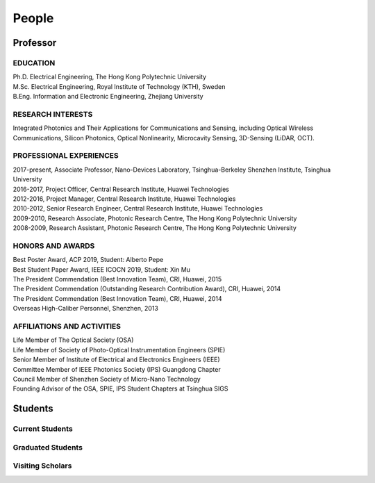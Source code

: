 People
=====================================

Professor
----------

.. raw:: html

    <table>
    <tr>
        <td><IMG src="_static/hyfu.png">&nbsp;&nbsp;&nbsp;&nbsp;&nbsp;&nbsp;&nbsp;&nbsp;</td>
        <td><b>Hongyan Fu</b>&nbsp;&nbsp; <a href="https://scholar.google.com/citations?hl=en&user=ruUJphwAAAAJ&view_op=list_works&sortby=pubdate"
            Google Scholar>(Google Scholar Page)</a><br>    
            BEng, MSc, PhD, SrMIEEE, MOSA, MSPIE<br>
            Nano-Devices Laboratory<br>
            Office: Room 1501, Information Building, University Town<br>
            Office: C2-613, Nanshan Intelligent Park<br>
            E-mail: <a href="mailto:hyfu@sz.tsinghua.edu.cn">hyfu@sz.tsinghua.edu.cn</a></td>
    </tr>
    </table>
    <br>
    <br>

EDUCATION
~~~~~~~~~~

| Ph.D. Electrical Engineering, The Hong Kong Polytechnic University\
| M.Sc. Electrical Engineering, Royal Institute of Technology (KTH), Sweden\
| B.Eng. Information and Electronic Engineering, Zhejiang University\

RESEARCH INTERESTS
~~~~~~~~~~~~~~~~~~

Integrated Photonics and Their Applications for Communications and Sensing, including Optical Wireless Communications, Silicon Photonics, Optical Nonlinearity, Microcavity Sensing, 3D-Sensing (LiDAR, OCT).

PROFESSIONAL EXPERIENCES
~~~~~~~~~~~~~~~~~~~~~~~~~

| 2017-present, Associate Professor, Nano-Devices Laboratory, Tsinghua-Berkeley Shenzhen Institute, Tsinghua University
| 2016-2017, Project Officer, Central Research Institute, Huawei Technologies
| 2012-2016, Project Manager, Central Research Institute, Huawei Technologies
| 2010-2012, Senior Research Engineer, Central Research Institute, Huawei Technologies
| 2009-2010, Research Associate, Photonic Research Centre, The Hong Kong Polytechnic University
| 2008-2009, Research Assistant, Photonic Research Centre, The Hong Kong Polytechnic University

HONORS AND AWARDS
~~~~~~~~~~~~~~~~~

| Best Poster Award, ACP 2019, Student: Alberto Pepe
| Best Student Paper Award, IEEE ICOCN 2019, Student: Xin Mu
| The President Commendation (Best Innovation Team), CRI, Huawei, 2015
| The President Commendation (Outstanding Research Contribution Award), CRI, Huawei, 2014
| The President Commendation (Best Innovation Team), CRI, Huawei, 2014
| Overseas High-Caliber Personnel, Shenzhen, 2013

AFFILIATIONS AND ACTIVITIES
~~~~~~~~~~~~~~~~~~~~~~~~~~~

| Life Member of The Optical Society (OSA)
| Life Member of Society of Photo-Optical Instrumentation Engineers (SPIE)
| Senior Member of Institute of Electrical and Electronics Engineers (IEEE)
| Committee Member of IEEE Photonics Society (IPS) Guangdong Chapter
| Council Member of Shenzhen Society of Micro-Nano Technology
| Founding Advisor of the OSA, SPIE, IPS Student Chapters at Tsinghua SIGS


Students
---------

Current Students
~~~~~~~~~~~~~~~~
.. raw:: html

    <table border="">
    <tr>
        <th width="50px">Photo</th>
        <th width="150px">Name</th>
        <th width="375px">Research interest</th>
        <th width="225px">Enrollment Year</th>
    </tr>
    <tr>
        <td><IMG src="_static/lirong.jpg"></td>
        <td>Lirong Cheng<br>PhD Student</td>
        <td>Silicon photonics: passives, grating couplers</td>
        <td>  2018 </th>
    </tr>
    <tr>
        <td><IMG src="_static/simei.jpg"></td>
        <td>Simei Mao<br>PhD Student</td>
        <td>Silicon photonics: multiplexing, inverse design</td>
        <td>  2019 </th>
    </tr>
    <tr>
        <td><IMG src="_static/yuanfang.jpg"></td>
        <td>Yuanfang Zhao<br>PhD Student</td>
        <td>Microcavity biosensing</td>
        <td>  2019 </th>
    </tr>
    <tr>
        <td><IMG src="_static/xuanyi.jpg"></td>
        <td>Xuanyi liu<br>PhD Student</td>
        <td>Ultrafast Optics</td>
        <td>  2020 </th>
    </tr>
    <tr>
        <td><IMG src="_static/yaqi.jpg"></td>
        <td>Yaqi Han<br>PhD Student</td>
        <td>LiDAR, beam steering</td>
        <td>  2020 </th>
    </tr>
    <tr>
        <td><IMG src="_static/lihang.jpg"></td>
        <td>Lihang Liu<br>PhD Student</td>
        <td>Optical wireless communications</td>
        <td>  2021 </th>
    </tr>
    <tr>
        <td><IMG src="_static/lizhi.jpg"></td>
        <td>Zhi Li<br>Master Student</td>
        <td>LiDAR, beam steering</td>
        <td>  2019 </th>
    </tr>
    <tr>
        <td><IMG src="_static/maolin.jpg"></td>
        <td>Maolin Dai<br>Master Student</td>
        <td>Microcavity, sensing</td>
        <td>  2019 </th>
    </tr>
    <tr>
        <td><IMG src="_static/yang.jpg"></td>
        <td>Yang Luo<br>Master Student</td>
        <td>Optomachanics</td>
        <td>  2019 </th>
    </tr>
    <tr>
        <td><IMG src="_static/zhaoming.jpg"></td>
        <td>Zhaoming Wang<br>Master Student</td>
        <td>Optical wireless communications</td>
        <td>  2019 </th>
    </tr>
    <tr>
        <td><IMG src="_static/zhenquan.jpg"></td>
        <td>Zhenquan Zhao<br>Master Student</td>
        <td>Optical wireless communications</td>
        <td>  2020 </th>
    </tr>
    <tr>
        <td><IMG src="_static/zhangyuan.jpg"></td>
        <td>Yuan Zhang<br>Master Student</td>
        <td>Optical wireless communications</td>
        <td>  2020 </th>
    </tr>
    <tr>
        <td><IMG src="_static/caiyue.jpg"></td>
        <td>Caiyue Zhao<br>Master Student</td>
        <td>Silicon photonics</td>
        <td>  2020 </th>
    </tr>
    <tr>
        <td><IMG src="_static/yinghui.jpg"></td>
        <td>Yinghui Wang<br>Master Student</td>
        <td>Silicon photonics</td>
        <td>  2020 </th>
    </tr>
    <tr>
        <td><IMG src="_static/denghui.jpg"></td>
        <td>Denghui Pan<br>Master Student</td>
        <td>Ultrafast Optics</td>
        <td>  2020 </th>
    </tr>
    <tr>
        <td><IMG src="_static/lican.jpg"></td>
        <td>Lican Wu<br>Master Student</td>
        <td>LiDAR, beam steering</td>
        <td>  2021 </th>
    </tr>
    <tr>
        <td><IMG src="_static/houyu.jpg"></td>
        <td>Houyu Chen<br>Master Student</td>
        <td>Silicon photonics</td>
        <td>  2021 </th>
    </tr>
    <tr>
        <td><IMG src="_static/yibin.jpg"></td>
        <td>Yibin Li<br>Master Student</td>
        <td>Optical wireless communications</td>
        <td>  2021 </th>
    </tr>
    <tr>
        <td><IMG src="_static/bohua.jpg"></td>
        <td>Bohua Deng<br>Master Student</td>
        <td>Optical wireless communications</td>
        <td>  2021 </th>
    </tr>
    </table>
    <br>
    <br>



Graduated Students
~~~~~~~~~~~~~~~~~~~
.. raw:: html

    <table border="">
    <tr>
        <th width="50px">Photo</th>
        <th width="150px">Name</th>
        <th width="375px">Research interest</th>
        <th width="225px">Graduate Destination</th>
    </tr>
    <tr>
        <td><IMG src="_static/liuxin.jpg"></td>
        <td>Xin Liu<br>Master Student<br>2018-2021</td>
        <td>Optical wireless communications</td>
        <td>Civil Servant,<br>Chengdu Municipal People’s Government</th>
    </tr>
    <tr>
        <td><IMG src="_static/alberto.jpg" width="50px"></td>
        <td>Alberto Pepe<br>Master Student<br>2018-2020</td>
        <td>Optical wireless communications</td>
        <td>Ph.D. Candidate,<br>University of Cambridge</th>
    </tr>
    <tr>
        <td><IMG src="_static/zixian.jpg" width="50px"></td>
        <td>Zixian Wei<br>Master Student<br>2017-2020</td>
        <td>Optical wireless communications</td>
        <td>Ph.D. Candidate,<br>McGill University</th>
    </tr>
    <tr>
        <td><IMG src="_static/sailong.jpg" width="50px"></td>
        <td>Sailong Wu<br>Master Student<br>2017-2020</td>
        <td>Silicon photonics: waveguide crossings</td>
        <td>Communications Engineer,<br>China National Offshore Oil Corporation</th>
    </tr>
    <tr>
        <td><IMG src="_static/muxin.jpg" width="50px"></td>
        <td>Xin Mu<br>Master Student<br>2017-2020</td>
        <td>Silicon photonics: edge couplers</td>
        <td>Ph.D. Candidate,<br>University of Toronto</th>
    </tr>
    </table>
    <br>
    <br>

Visiting Scholars
~~~~~~~~~~~~~~~~~~~
.. raw:: html

    <table border="">
    <tr>
        <th width="50px">Photo</th>
        <th width="150px">Name</th>
        <th width="375px">Research interest</th>
        <th width="225px">Graduate Institutions</th>
    </tr>
    <tr>
        <td><IMG src="_static/zhenmin.jpg" width="50px"></td>
        <td>Zhenmin Chen<br>Postdoctor<br>2018-2020</td>
        <td>Microcavity, sensing</td>
        <td>Research Assistant,<br>Peng Cheng Laboratory</th>
    </tr>
     <tr>
        <td><IMG src="_static/wanqing.jpg" width="50px"></td>
        <td>Wanqing Cai<br>Postdoctor<br>2021-2023</td>
        <td>Optical wireless Communications</td>
        <td>,<br></th>
    </tr>
     <tr>
        <td><IMG src="_static/amjad.jpg" width="50px"></td>
        <td>Amjad Ali Amjad<br>Postdoctor<br>2021-2023</td>
        <td>Optical wireless Communications</td>
        <td>Post doctor,<br>Peking University</th>
    </tr>
     <tr>
        <td><IMG src="_static/Zeyad.jpg" width="50px"></td>
        <td>Zeyad Qasem<br>Postdoctor<br>2021-2023</td>
        <td></td>
        <td><br>Xiamen University</th>
    </tr>
    </table>
    <br>
    <br>
